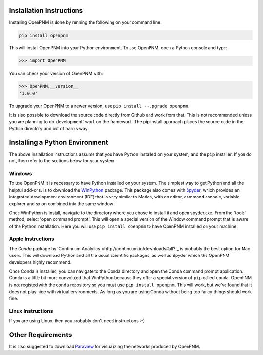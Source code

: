 .. _installation:

===============================================================================
Installation Instructions 
===============================================================================
Installing OpenPNM is done by running the following on your command line:

.. code-block:: python

    pip install openpnm

This will install OpenPNM into your Python environment.  To use OpenPNM, open a Python console and type:

>>> import OpenPNM

You can check your version of OpenPNM with:

>>> OpenPNM.__version__
'1.0.0'

To upgrade your OpenPNM to a newer version, use ``pip install --upgrade openpnm``.

It is also possible to download the source code directly from Github and work from that.  This is not recommended unless you are planning to do 'development' work on the framework.  The pip install approach places the source code in the Python directory and out of harms way.  

===============================================================================
Installing a Python Environment
===============================================================================
The above installation instructions assume that you have Python installed on your system, and the ``pip`` installer.  If you do not, then refer to the sections below for your system.  

+++++++++++++++++++++++++++++++++++++++++++++++++++++++++++++++++++++++++++++++
Windows
+++++++++++++++++++++++++++++++++++++++++++++++++++++++++++++++++++++++++++++++
To use OpenPNM it is necessary to have Python installed on your system.  The simplest way to get Python and all the helpful add-ons. is to download the `WinPython <http://code.google.com/p/winpython/>`_ package.  This package also comes with `Spyder <http://code.google.com/p/spyderlib/>`_, which provides an integrated development environment (IDE) that is very similar to Matlab, with an editor, command console, variable explorer and so on combined into the same window.  

Once WinPython is install, navigate to the directory where you chose to install it and open spyder.exe.  From the 'tools' method, select 'open command prompt'.  This will open a special version of the Window command prompt that is aware of the Python installation.  Here you will use ``pip install openpnm`` to have OpenPNM installed on your machine.  

+++++++++++++++++++++++++++++++++++++++++++++++++++++++++++++++++++++++++++++++
Apple Instructions
+++++++++++++++++++++++++++++++++++++++++++++++++++++++++++++++++++++++++++++++
The *Conda* package by `Continuum Analytics <http://continuum.io/downloads#all?`_ is probably the best option for Mac users.  This will download Python and all the usual scientific packages, as well as Spyder which the OpenPNM developers highly recommend.  

Once Conda is installed, you can navigate to the Conda directory and open the Conda command prompt application.  Conda is a little bit more convoluted that WinPython because they offer a special version of ``pip`` called ``conda``.  OpenPNM is not registed with the ``conda`` repository so you must use ``pip install openpnm``.  This will work, but we've found that it does not play nice with virtual environments.  As long as you are using Conda without being too fancy things should work fine.  

+++++++++++++++++++++++++++++++++++++++++++++++++++++++++++++++++++++++++++++++
Linux Instructions
+++++++++++++++++++++++++++++++++++++++++++++++++++++++++++++++++++++++++++++++
If you are using Linux, then you probably don't need instructions :-)

===============================================================================
Other Requirements
===============================================================================
It is also suggested to download `Paraview <http://www.paraview.org/>`_ for visualizing the networks produced by OpenPNM.